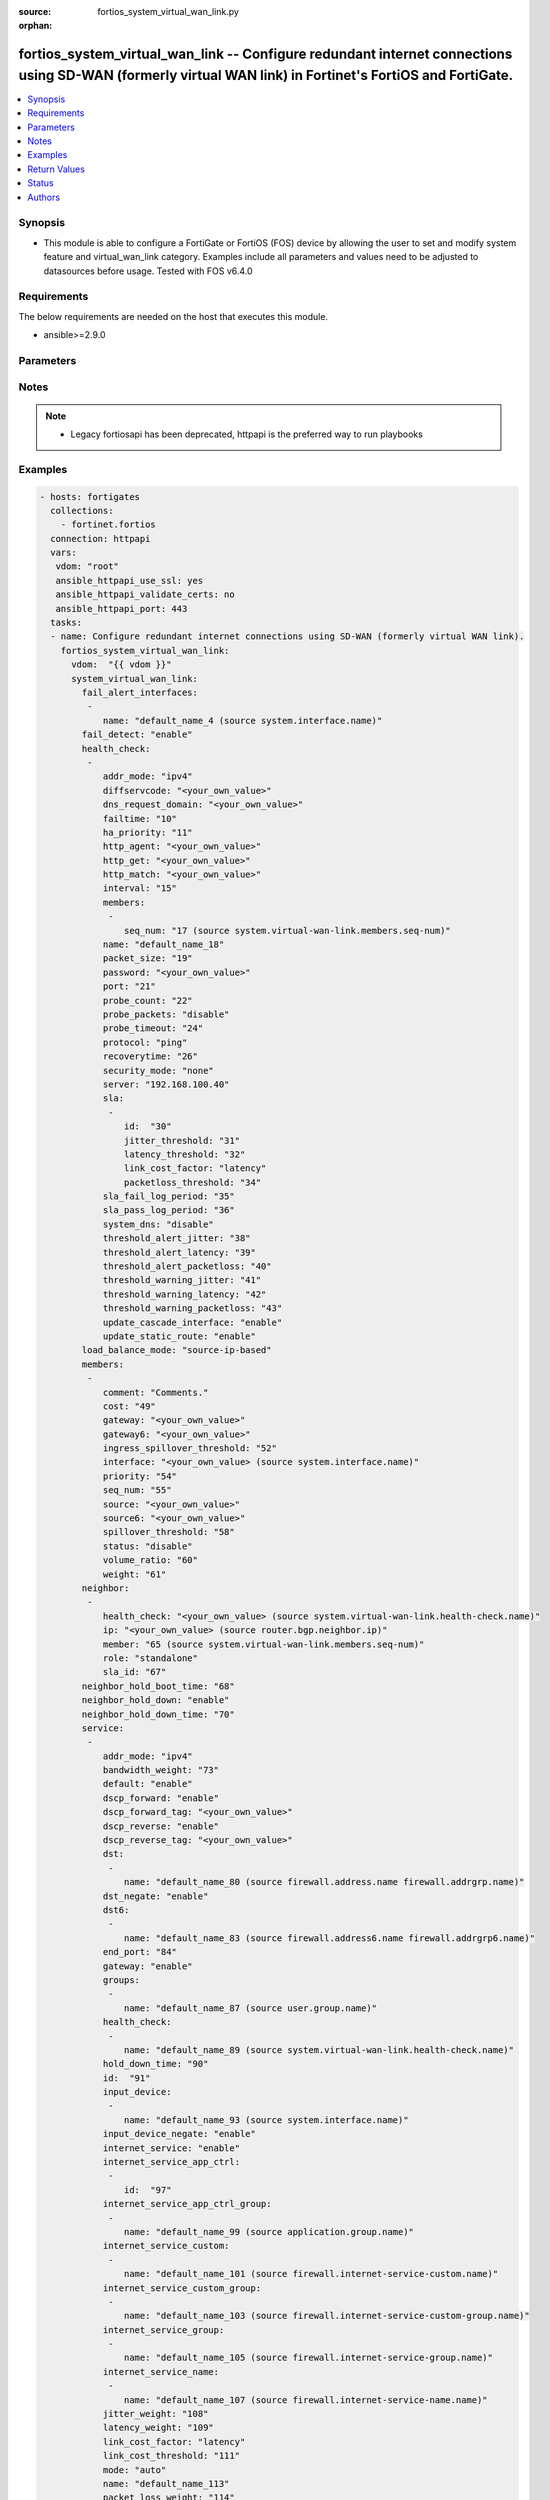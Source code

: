 :source: fortios_system_virtual_wan_link.py

:orphan:

.. fortios_system_virtual_wan_link:

fortios_system_virtual_wan_link -- Configure redundant internet connections using SD-WAN (formerly virtual WAN link) in Fortinet's FortiOS and FortiGate.
+++++++++++++++++++++++++++++++++++++++++++++++++++++++++++++++++++++++++++++++++++++++++++++++++++++++++++++++++++++++++++++++++++++++++++++++++++++++++

.. versionadded:: 2.8

.. contents::
   :local:
   :depth: 1


Synopsis
--------
- This module is able to configure a FortiGate or FortiOS (FOS) device by allowing the user to set and modify system feature and virtual_wan_link category. Examples include all parameters and values need to be adjusted to datasources before usage. Tested with FOS v6.4.0



Requirements
------------
The below requirements are needed on the host that executes this module.

- ansible>=2.9.0


Parameters
----------


.. raw:: html

    <ul>
    <li> <span class="li-head">host</span> - FortiOS or FortiGate IP address. <span class="li-normal">type: str</span> <span class="li-required">required: False</span></li>
    <li> <span class="li-head">username</span> - FortiOS or FortiGate username. <span class="li-normal">type: str</span> <span class="li-required">required: False</span></li>
    <li> <span class="li-head">password</span> - FortiOS or FortiGate password. <span class="li-normal">type: str</span> <span class="li-normal">default: </span></li>
    <li> <span class="li-head">vdom</span> - Virtual domain, among those defined previously. A vdom is a virtual instance of the FortiGate that can be configured and used as a different unit. <span class="li-normal">type: str</span> <span class="li-normal">default: root</span></li>
    <li> <span class="li-head">https</span> - Indicates if the requests towards FortiGate must use HTTPS protocol. <span class="li-normal">type: bool</span> <span class="li-normal">default: True</span></li>
    <li> <span class="li-head">ssl_verify</span> - Ensures FortiGate certificate must be verified by a proper CA. <span class="li-normal">type: bool</span> <span class="li-normal">default: True</span></li>
    <li> <span class="li-head">system_virtual_wan_link</span> - Configure redundant internet connections using SD-WAN (formerly virtual WAN link). <span class="li-normal">type: dict</span></li>
        <ul class="ul-self">
        <li> <span class="li-head">fail_alert_interfaces</span> - Physical interfaces that will be alerted. <span class="li-normal">type: list</span></li>
            <ul class="ul-self">
            <li> <span class="li-head">name</span> - Physical interface name. Source system.interface.name. <span class="li-normal">type: str</span> <span class="li-required">required: True</span></li>
            </ul>
        <li> <span class="li-head">fail_detect</span> - Enable/disable SD-WAN Internet connection status checking (failure detection). <span class="li-normal">type: str</span> <span class="li-normal">choices: enable, disable</span></li>
        <li> <span class="li-head">health_check</span> - SD-WAN status checking or health checking. Identify a server on the Internet and determine how SD-WAN verifies that the FortiGate can communicate with it. <span class="li-normal">type: list</span></li>
            <ul class="ul-self">
            <li> <span class="li-head">addr_mode</span> - Address mode (IPv4 or IPv6). <span class="li-normal">type: str</span> <span class="li-normal">choices: ipv4, ipv6</span></li>
            <li> <span class="li-head">diffservcode</span> - Differentiated services code point (DSCP) in the IP header of the probe packet. <span class="li-normal">type: str</span></li>
            <li> <span class="li-head">dns_request_domain</span> - Fully qualified domain name to resolve for the DNS probe. <span class="li-normal">type: str</span></li>
            <li> <span class="li-head">failtime</span> - Number of failures before server is considered lost (1 - 3600). <span class="li-normal">type: int</span></li>
            <li> <span class="li-head">ha_priority</span> - HA election priority (1 - 50). <span class="li-normal">type: int</span></li>
            <li> <span class="li-head">http_agent</span> - String in the http-agent field in the HTTP header. <span class="li-normal">type: str</span></li>
            <li> <span class="li-head">http_get</span> - URL used to communicate with the server if the protocol if the protocol is HTTP. <span class="li-normal">type: str</span></li>
            <li> <span class="li-head">http_match</span> - Response string expected from the server if the protocol is HTTP. <span class="li-normal">type: str</span></li>
            <li> <span class="li-head">interval</span> - Status check interval in milliseconds, or the time between attempting to connect to the server (500 - 3600*1000 msec). <span class="li-normal">type: int</span></li>
            <li> <span class="li-head">members</span> - Member sequence number list. <span class="li-normal">type: list</span></li>
                <ul class="ul-self">
                <li> <span class="li-head">seq_num</span> - Member sequence number. Source system.virtual-wan-link.members.seq-num. <span class="li-normal">type: int</span></li>
                </ul>
            <li> <span class="li-head">name</span> - Status check or health check name. <span class="li-normal">type: str</span> <span class="li-required">required: True</span></li>
            <li> <span class="li-head">packet_size</span> - Packet size of a twamp test session, <span class="li-normal">type: int</span></li>
            <li> <span class="li-head">password</span> - Twamp controller password in authentication mode <span class="li-normal">type: str</span></li>
            <li> <span class="li-head">port</span> - Port number used to communicate with the server over the selected protocol. <span class="li-normal">type: int</span></li>
            <li> <span class="li-head">probe_count</span> - Number of most recent probes that should be used to calculate latency and jitter (5 - 30). <span class="li-normal">type: int</span></li>
            <li> <span class="li-head">probe_packets</span> - Enable/disable transmission of probe packets. <span class="li-normal">type: str</span> <span class="li-normal">choices: disable, enable</span></li>
            <li> <span class="li-head">probe_timeout</span> - Time to wait before a probe packet is considered lost (500 - 5000 msec). <span class="li-normal">type: int</span></li>
            <li> <span class="li-head">protocol</span> - Protocol used to determine if the FortiGate can communicate with the server. <span class="li-normal">type: str</span> <span class="li-normal">choices: ping, tcp-echo, udp-echo, http, twamp, ping6, dns</span></li>
            <li> <span class="li-head">recoverytime</span> - Number of successful responses received before server is considered recovered (1 - 3600). <span class="li-normal">type: int</span></li>
            <li> <span class="li-head">security_mode</span> - Twamp controller security mode. <span class="li-normal">type: str</span> <span class="li-normal">choices: none, authentication</span></li>
            <li> <span class="li-head">server</span> - IP address or FQDN name of the server. <span class="li-normal">type: str</span></li>
            <li> <span class="li-head">sla</span> - Service level agreement (SLA). <span class="li-normal">type: list</span></li>
                <ul class="ul-self">
                <li> <span class="li-head">id</span> - SLA ID. <span class="li-normal">type: int</span> <span class="li-required">required: True</span></li>
                <li> <span class="li-head">jitter_threshold</span> - Jitter for SLA to make decision in milliseconds. (0 - 10000000). <span class="li-normal">type: int</span></li>
                <li> <span class="li-head">latency_threshold</span> - Latency for SLA to make decision in milliseconds. (0 - 10000000). <span class="li-normal">type: int</span></li>
                <li> <span class="li-head">link_cost_factor</span> - Criteria on which to base link selection. <span class="li-normal">type: str</span> <span class="li-normal">choices: latency, jitter, packet-loss</span></li>
                <li> <span class="li-head">packetloss_threshold</span> - Packet loss for SLA to make decision in percentage. (0 - 100). <span class="li-normal">type: int</span></li>
                </ul>
            <li> <span class="li-head">sla_fail_log_period</span> - Time interval in seconds that SLA fail log messages will be generated (0 - 3600). <span class="li-normal">type: int</span></li>
            <li> <span class="li-head">sla_pass_log_period</span> - Time interval in seconds that SLA pass log messages will be generated (0 - 3600). <span class="li-normal">type: int</span></li>
            <li> <span class="li-head">system_dns</span> - Enable/disable system DNS as the probe server. <span class="li-normal">type: str</span> <span class="li-normal">choices: disable, enable</span></li>
            <li> <span class="li-head">threshold_alert_jitter</span> - Alert threshold for jitter (ms). <span class="li-normal">type: int</span></li>
            <li> <span class="li-head">threshold_alert_latency</span> - Alert threshold for latency (ms). <span class="li-normal">type: int</span></li>
            <li> <span class="li-head">threshold_alert_packetloss</span> - Alert threshold for packet loss (percentage). <span class="li-normal">type: int</span></li>
            <li> <span class="li-head">threshold_warning_jitter</span> - Warning threshold for jitter (ms). <span class="li-normal">type: int</span></li>
            <li> <span class="li-head">threshold_warning_latency</span> - Warning threshold for latency (ms). <span class="li-normal">type: int</span></li>
            <li> <span class="li-head">threshold_warning_packetloss</span> - Warning threshold for packet loss (percentage). <span class="li-normal">type: int</span></li>
            <li> <span class="li-head">update_cascade_interface</span> - Enable/disable update cascade interface. <span class="li-normal">type: str</span> <span class="li-normal">choices: enable, disable</span></li>
            <li> <span class="li-head">update_static_route</span> - Enable/disable updating the static route. <span class="li-normal">type: str</span> <span class="li-normal">choices: enable, disable</span></li>
            </ul>
        <li> <span class="li-head">load_balance_mode</span> - Algorithm or mode to use for load balancing Internet traffic to SD-WAN members. <span class="li-normal">type: str</span> <span class="li-normal">choices: source-ip-based, weight-based, usage-based, source-dest-ip-based, measured-volume-based</span></li>
        <li> <span class="li-head">members</span> - FortiGate interfaces added to the virtual-wan-link. <span class="li-normal">type: list</span></li>
            <ul class="ul-self">
            <li> <span class="li-head">comment</span> - Comments. <span class="li-normal">type: str</span></li>
            <li> <span class="li-head">cost</span> - Cost of this interface for services in SLA mode (0 - 4294967295). <span class="li-normal">type: int</span></li>
            <li> <span class="li-head">gateway</span> - The default gateway for this interface. Usually the default gateway of the Internet service provider that this interface is connected to. <span class="li-normal">type: str</span></li>
            <li> <span class="li-head">gateway6</span> - IPv6 gateway. <span class="li-normal">type: str</span></li>
            <li> <span class="li-head">ingress_spillover_threshold</span> - Ingress spillover threshold for this interface (0 - 16776000 kbit/s). When this traffic volume threshold is reached, new sessions spill over to other interfaces in the SD-WAN. <span class="li-normal">type: int</span></li>
            <li> <span class="li-head">interface</span> - Interface name. Source system.interface.name. <span class="li-normal">type: str</span></li>
            <li> <span class="li-head">priority</span> - Priority of the interface (0 - 4294967295). Used for SD-WAN rules or priority rules. <span class="li-normal">type: int</span></li>
            <li> <span class="li-head">seq_num</span> - Sequence number(1-255). <span class="li-normal">type: int</span></li>
            <li> <span class="li-head">source</span> - Source IP address used in the health-check packet to the server. <span class="li-normal">type: str</span></li>
            <li> <span class="li-head">source6</span> - Source IPv6 address used in the health-check packet to the server. <span class="li-normal">type: str</span></li>
            <li> <span class="li-head">spillover_threshold</span> - Egress spillover threshold for this interface (0 - 16776000 kbit/s). When this traffic volume threshold is reached, new sessions spill over to other interfaces in the SD-WAN. <span class="li-normal">type: int</span></li>
            <li> <span class="li-head">status</span> - Enable/disable this interface in the SD-WAN. <span class="li-normal">type: str</span> <span class="li-normal">choices: disable, enable</span></li>
            <li> <span class="li-head">volume_ratio</span> - Measured volume ratio (this value / sum of all values = percentage of link volume, 1 - 255). <span class="li-normal">type: int</span></li>
            <li> <span class="li-head">weight</span> - Weight of this interface for weighted load balancing. (1 - 255) More traffic is directed to interfaces with higher weights. <span class="li-normal">type: int</span></li>
            </ul>
        <li> <span class="li-head">neighbor</span> - Create SD-WAN neighbor from BGP neighbor table to control route advertisements according to SLA status. <span class="li-normal">type: list</span></li>
            <ul class="ul-self">
            <li> <span class="li-head">health_check</span> - SD-WAN health-check name. Source system.virtual-wan-link.health-check.name. <span class="li-normal">type: str</span></li>
            <li> <span class="li-head">ip</span> - IP/IPv6 address of neighbor. Source router.bgp.neighbor.ip. <span class="li-normal">type: str</span> <span class="li-required">required: True</span></li>
            <li> <span class="li-head">member</span> - Member sequence number. Source system.virtual-wan-link.members.seq-num. <span class="li-normal">type: int</span></li>
            <li> <span class="li-head">role</span> - Role of neighbor. <span class="li-normal">type: str</span> <span class="li-normal">choices: standalone, primary, secondary</span></li>
            <li> <span class="li-head">sla_id</span> - SLA ID. <span class="li-normal">type: int</span></li>
            </ul>
        <li> <span class="li-head">neighbor_hold_boot_time</span> - Waiting period in seconds when switching from the primary neighbor to the secondary neighbor from the neighbor start. (0 - 10000000). <span class="li-normal">type: int</span></li>
        <li> <span class="li-head">neighbor_hold_down</span> - Enable/disable hold switching from the secondary neighbor to the primary neighbor. <span class="li-normal">type: str</span> <span class="li-normal">choices: enable, disable</span></li>
        <li> <span class="li-head">neighbor_hold_down_time</span> - Waiting period in seconds when switching from the secondary neighbor to the primary neighbor when hold-down is disabled. (0 - 10000000). <span class="li-normal">type: int</span></li>
        <li> <span class="li-head">service</span> - Create SD-WAN rules (also called services) to control how sessions are distributed to interfaces in the SD-WAN. <span class="li-normal">type: list</span></li>
            <ul class="ul-self">
            <li> <span class="li-head">addr_mode</span> - Address mode (IPv4 or IPv6). <span class="li-normal">type: str</span> <span class="li-normal">choices: ipv4, ipv6</span></li>
            <li> <span class="li-head">bandwidth_weight</span> - Coefficient of reciprocal of available bidirectional bandwidth in the formula of custom-profile-1. <span class="li-normal">type: int</span></li>
            <li> <span class="li-head">default</span> - Enable/disable use of SD-WAN as default service. <span class="li-normal">type: str</span> <span class="li-normal">choices: enable, disable</span></li>
            <li> <span class="li-head">dscp_forward</span> - Enable/disable forward traffic DSCP tag. <span class="li-normal">type: str</span> <span class="li-normal">choices: enable, disable</span></li>
            <li> <span class="li-head">dscp_forward_tag</span> - Forward traffic DSCP tag. <span class="li-normal">type: str</span></li>
            <li> <span class="li-head">dscp_reverse</span> - Enable/disable reverse traffic DSCP tag. <span class="li-normal">type: str</span> <span class="li-normal">choices: enable, disable</span></li>
            <li> <span class="li-head">dscp_reverse_tag</span> - Reverse traffic DSCP tag. <span class="li-normal">type: str</span></li>
            <li> <span class="li-head">dst</span> - Destination address name. <span class="li-normal">type: list</span></li>
                <ul class="ul-self">
                <li> <span class="li-head">name</span> - Address or address group name. Source firewall.address.name firewall.addrgrp.name. <span class="li-normal">type: str</span> <span class="li-required">required: True</span></li>
                </ul>
            <li> <span class="li-head">dst_negate</span> - Enable/disable negation of destination address match. <span class="li-normal">type: str</span> <span class="li-normal">choices: enable, disable</span></li>
            <li> <span class="li-head">dst6</span> - Destination address6 name. <span class="li-normal">type: list</span></li>
                <ul class="ul-self">
                <li> <span class="li-head">name</span> - Address6 or address6 group name. Source firewall.address6.name firewall.addrgrp6.name. <span class="li-normal">type: str</span> <span class="li-required">required: True</span></li>
                </ul>
            <li> <span class="li-head">end_port</span> - End destination port number. <span class="li-normal">type: int</span></li>
            <li> <span class="li-head">gateway</span> - Enable/disable SD-WAN service gateway. <span class="li-normal">type: str</span> <span class="li-normal">choices: enable, disable</span></li>
            <li> <span class="li-head">groups</span> - User groups. <span class="li-normal">type: list</span></li>
                <ul class="ul-self">
                <li> <span class="li-head">name</span> - Group name. Source user.group.name. <span class="li-normal">type: str</span> <span class="li-required">required: True</span></li>
                </ul>
            <li> <span class="li-head">health_check</span> - Health check list. <span class="li-normal">type: list</span></li>
                <ul class="ul-self">
                <li> <span class="li-head">name</span> - Health check name. Source system.virtual-wan-link.health-check.name. <span class="li-normal">type: str</span> <span class="li-required">required: True</span></li>
                </ul>
            <li> <span class="li-head">hold_down_time</span> - Waiting period in seconds when switching from the back-up member to the primary member (0 - 10000000). <span class="li-normal">type: int</span></li>
            <li> <span class="li-head">id</span> - Priority rule ID (1 - 4000). <span class="li-normal">type: int</span> <span class="li-required">required: True</span></li>
            <li> <span class="li-head">input_device</span> - Source interface name. <span class="li-normal">type: list</span></li>
                <ul class="ul-self">
                <li> <span class="li-head">name</span> - Interface name. Source system.interface.name. <span class="li-normal">type: str</span> <span class="li-required">required: True</span></li>
                </ul>
            <li> <span class="li-head">input_device_negate</span> - Enable/disable negation of input device match. <span class="li-normal">type: str</span> <span class="li-normal">choices: enable, disable</span></li>
            <li> <span class="li-head">internet_service</span> - Enable/disable use of Internet service for application-based load balancing. <span class="li-normal">type: str</span> <span class="li-normal">choices: enable, disable</span></li>
            <li> <span class="li-head">internet_service_app_ctrl</span> - Application control based Internet Service ID list. <span class="li-normal">type: list</span></li>
                <ul class="ul-self">
                <li> <span class="li-head">id</span> - Application control based Internet Service ID. <span class="li-normal">type: int</span> <span class="li-required">required: True</span></li>
                </ul>
            <li> <span class="li-head">internet_service_app_ctrl_group</span> - Application control based Internet Service group list. <span class="li-normal">type: list</span></li>
                <ul class="ul-self">
                <li> <span class="li-head">name</span> - Application control based Internet Service group name. Source application.group.name. <span class="li-normal">type: str</span> <span class="li-required">required: True</span></li>
                </ul>
            <li> <span class="li-head">internet_service_custom</span> - Custom Internet service name list. <span class="li-normal">type: list</span></li>
                <ul class="ul-self">
                <li> <span class="li-head">name</span> - Custom Internet service name. Source firewall.internet-service-custom.name. <span class="li-normal">type: str</span> <span class="li-required">required: True</span></li>
                </ul>
            <li> <span class="li-head">internet_service_custom_group</span> - Custom Internet Service group list. <span class="li-normal">type: list</span></li>
                <ul class="ul-self">
                <li> <span class="li-head">name</span> - Custom Internet Service group name. Source firewall.internet-service-custom-group.name. <span class="li-normal">type: str</span> <span class="li-required">required: True</span></li>
                </ul>
            <li> <span class="li-head">internet_service_group</span> - Internet Service group list. <span class="li-normal">type: list</span></li>
                <ul class="ul-self">
                <li> <span class="li-head">name</span> - Internet Service group name. Source firewall.internet-service-group.name. <span class="li-normal">type: str</span> <span class="li-required">required: True</span></li>
                </ul>
            <li> <span class="li-head">internet_service_name</span> - Internet service name list. <span class="li-normal">type: list</span></li>
                <ul class="ul-self">
                <li> <span class="li-head">name</span> - Internet service name. Source firewall.internet-service-name.name. <span class="li-normal">type: str</span> <span class="li-required">required: True</span></li>
                </ul>
            <li> <span class="li-head">jitter_weight</span> - Coefficient of jitter in the formula of custom-profile-1. <span class="li-normal">type: int</span></li>
            <li> <span class="li-head">latency_weight</span> - Coefficient of latency in the formula of custom-profile-1. <span class="li-normal">type: int</span></li>
            <li> <span class="li-head">link_cost_factor</span> - Link cost factor. <span class="li-normal">type: str</span> <span class="li-normal">choices: latency, jitter, packet-loss, inbandwidth, outbandwidth, bibandwidth, custom-profile-1</span></li>
            <li> <span class="li-head">link_cost_threshold</span> - Percentage threshold change of link cost values that will result in policy route regeneration (0 - 10000000). <span class="li-normal">type: int</span></li>
            <li> <span class="li-head">mode</span> - Control how the priority rule sets the priority of interfaces in the SD-WAN. <span class="li-normal">type: str</span> <span class="li-normal">choices: auto, manual, priority, sla, load-balance</span></li>
            <li> <span class="li-head">name</span> - Priority rule name. <span class="li-normal">type: str</span></li>
            <li> <span class="li-head">packet_loss_weight</span> - Coefficient of packet-loss in the formula of custom-profile-1. <span class="li-normal">type: int</span></li>
            <li> <span class="li-head">priority_members</span> - Member sequence number list. <span class="li-normal">type: list</span></li>
                <ul class="ul-self">
                <li> <span class="li-head">seq_num</span> - Member sequence number. Source system.virtual-wan-link.members.seq-num. <span class="li-normal">type: int</span></li>
                </ul>
            <li> <span class="li-head">protocol</span> - Protocol number. <span class="li-normal">type: int</span></li>
            <li> <span class="li-head">quality_link</span> - Quality grade. <span class="li-normal">type: int</span></li>
            <li> <span class="li-head">role</span> - Service role to work with neighbor. <span class="li-normal">type: str</span> <span class="li-normal">choices: standalone, primary, secondary</span></li>
            <li> <span class="li-head">route_tag</span> - IPv4 route map route-tag. <span class="li-normal">type: int</span></li>
            <li> <span class="li-head">sla</span> - Service level agreement (SLA). <span class="li-normal">type: list</span></li>
                <ul class="ul-self">
                <li> <span class="li-head">health_check</span> - Virtual WAN Link health-check. Source system.virtual-wan-link.health-check.name. <span class="li-normal">type: str</span></li>
                <li> <span class="li-head">id</span> - SLA ID. <span class="li-normal">type: int</span></li>
                </ul>
            <li> <span class="li-head">sla_compare_method</span> - Method to compare SLA value for SLA mode. <span class="li-normal">type: str</span> <span class="li-normal">choices: order, number</span></li>
            <li> <span class="li-head">src</span> - Source address name. <span class="li-normal">type: list</span></li>
                <ul class="ul-self">
                <li> <span class="li-head">name</span> - Address or address group name. Source firewall.address.name firewall.addrgrp.name. <span class="li-normal">type: str</span> <span class="li-required">required: True</span></li>
                </ul>
            <li> <span class="li-head">src_negate</span> - Enable/disable negation of source address match. <span class="li-normal">type: str</span> <span class="li-normal">choices: enable, disable</span></li>
            <li> <span class="li-head">src6</span> - Source address6 name. <span class="li-normal">type: list</span></li>
                <ul class="ul-self">
                <li> <span class="li-head">name</span> - Address6 or address6 group name. Source firewall.address6.name firewall.addrgrp6.name. <span class="li-normal">type: str</span> <span class="li-required">required: True</span></li>
                </ul>
            <li> <span class="li-head">standalone_action</span> - Enable/disable service when selected neighbor role is standalone while service role is not standalone. <span class="li-normal">type: str</span> <span class="li-normal">choices: enable, disable</span></li>
            <li> <span class="li-head">start_port</span> - Start destination port number. <span class="li-normal">type: int</span></li>
            <li> <span class="li-head">status</span> - Enable/disable SD-WAN service. <span class="li-normal">type: str</span> <span class="li-normal">choices: enable, disable</span></li>
            <li> <span class="li-head">tos</span> - Type of service bit pattern. <span class="li-normal">type: str</span></li>
            <li> <span class="li-head">tos_mask</span> - Type of service evaluated bits. <span class="li-normal">type: str</span></li>
            <li> <span class="li-head">users</span> - User name. <span class="li-normal">type: list</span></li>
                <ul class="ul-self">
                <li> <span class="li-head">name</span> - User name. Source user.local.name. <span class="li-normal">type: str</span> <span class="li-required">required: True</span></li>
                </ul>
            </ul>
        <li> <span class="li-head">status</span> - Enable/disable SD-WAN. <span class="li-normal">type: str</span> <span class="li-normal">choices: disable, enable</span></li>
        </ul>
    </ul>


Notes
-----

.. note::

   - Legacy fortiosapi has been deprecated, httpapi is the preferred way to run playbooks



Examples
--------

.. code-block:: yaml+jinja
    
    - hosts: fortigates
      collections:
        - fortinet.fortios
      connection: httpapi
      vars:
       vdom: "root"
       ansible_httpapi_use_ssl: yes
       ansible_httpapi_validate_certs: no
       ansible_httpapi_port: 443
      tasks:
      - name: Configure redundant internet connections using SD-WAN (formerly virtual WAN link).
        fortios_system_virtual_wan_link:
          vdom:  "{{ vdom }}"
          system_virtual_wan_link:
            fail_alert_interfaces:
             -
                name: "default_name_4 (source system.interface.name)"
            fail_detect: "enable"
            health_check:
             -
                addr_mode: "ipv4"
                diffservcode: "<your_own_value>"
                dns_request_domain: "<your_own_value>"
                failtime: "10"
                ha_priority: "11"
                http_agent: "<your_own_value>"
                http_get: "<your_own_value>"
                http_match: "<your_own_value>"
                interval: "15"
                members:
                 -
                    seq_num: "17 (source system.virtual-wan-link.members.seq-num)"
                name: "default_name_18"
                packet_size: "19"
                password: "<your_own_value>"
                port: "21"
                probe_count: "22"
                probe_packets: "disable"
                probe_timeout: "24"
                protocol: "ping"
                recoverytime: "26"
                security_mode: "none"
                server: "192.168.100.40"
                sla:
                 -
                    id:  "30"
                    jitter_threshold: "31"
                    latency_threshold: "32"
                    link_cost_factor: "latency"
                    packetloss_threshold: "34"
                sla_fail_log_period: "35"
                sla_pass_log_period: "36"
                system_dns: "disable"
                threshold_alert_jitter: "38"
                threshold_alert_latency: "39"
                threshold_alert_packetloss: "40"
                threshold_warning_jitter: "41"
                threshold_warning_latency: "42"
                threshold_warning_packetloss: "43"
                update_cascade_interface: "enable"
                update_static_route: "enable"
            load_balance_mode: "source-ip-based"
            members:
             -
                comment: "Comments."
                cost: "49"
                gateway: "<your_own_value>"
                gateway6: "<your_own_value>"
                ingress_spillover_threshold: "52"
                interface: "<your_own_value> (source system.interface.name)"
                priority: "54"
                seq_num: "55"
                source: "<your_own_value>"
                source6: "<your_own_value>"
                spillover_threshold: "58"
                status: "disable"
                volume_ratio: "60"
                weight: "61"
            neighbor:
             -
                health_check: "<your_own_value> (source system.virtual-wan-link.health-check.name)"
                ip: "<your_own_value> (source router.bgp.neighbor.ip)"
                member: "65 (source system.virtual-wan-link.members.seq-num)"
                role: "standalone"
                sla_id: "67"
            neighbor_hold_boot_time: "68"
            neighbor_hold_down: "enable"
            neighbor_hold_down_time: "70"
            service:
             -
                addr_mode: "ipv4"
                bandwidth_weight: "73"
                default: "enable"
                dscp_forward: "enable"
                dscp_forward_tag: "<your_own_value>"
                dscp_reverse: "enable"
                dscp_reverse_tag: "<your_own_value>"
                dst:
                 -
                    name: "default_name_80 (source firewall.address.name firewall.addrgrp.name)"
                dst_negate: "enable"
                dst6:
                 -
                    name: "default_name_83 (source firewall.address6.name firewall.addrgrp6.name)"
                end_port: "84"
                gateway: "enable"
                groups:
                 -
                    name: "default_name_87 (source user.group.name)"
                health_check:
                 -
                    name: "default_name_89 (source system.virtual-wan-link.health-check.name)"
                hold_down_time: "90"
                id:  "91"
                input_device:
                 -
                    name: "default_name_93 (source system.interface.name)"
                input_device_negate: "enable"
                internet_service: "enable"
                internet_service_app_ctrl:
                 -
                    id:  "97"
                internet_service_app_ctrl_group:
                 -
                    name: "default_name_99 (source application.group.name)"
                internet_service_custom:
                 -
                    name: "default_name_101 (source firewall.internet-service-custom.name)"
                internet_service_custom_group:
                 -
                    name: "default_name_103 (source firewall.internet-service-custom-group.name)"
                internet_service_group:
                 -
                    name: "default_name_105 (source firewall.internet-service-group.name)"
                internet_service_name:
                 -
                    name: "default_name_107 (source firewall.internet-service-name.name)"
                jitter_weight: "108"
                latency_weight: "109"
                link_cost_factor: "latency"
                link_cost_threshold: "111"
                mode: "auto"
                name: "default_name_113"
                packet_loss_weight: "114"
                priority_members:
                 -
                    seq_num: "116 (source system.virtual-wan-link.members.seq-num)"
                protocol: "117"
                quality_link: "118"
                role: "standalone"
                route_tag: "120"
                sla:
                 -
                    health_check: "<your_own_value> (source system.virtual-wan-link.health-check.name)"
                    id:  "123"
                sla_compare_method: "order"
                src:
                 -
                    name: "default_name_126 (source firewall.address.name firewall.addrgrp.name)"
                src_negate: "enable"
                src6:
                 -
                    name: "default_name_129 (source firewall.address6.name firewall.addrgrp6.name)"
                standalone_action: "enable"
                start_port: "131"
                status: "enable"
                tos: "<your_own_value>"
                tos_mask: "<your_own_value>"
                users:
                 -
                    name: "default_name_136 (source user.local.name)"
            status: "disable"


Return Values
-------------
Common return values are documented: https://docs.ansible.com/ansible/latest/reference_appendices/common_return_values.html#common-return-values, the following are the fields unique to this module:

.. raw:: html

    <ul>

    <li> <span class="li-return">build</span> - Build number of the fortigate image <span class="li-normal">returned: always</span> <span class="li-normal">type: str</span> <span class="li-normal">sample: 1547</span></li>
    <li> <span class="li-return">http_method</span> - Last method used to provision the content into FortiGate <span class="li-normal">returned: always</span> <span class="li-normal">type: str</span> <span class="li-normal">sample: PUT</span></li>
    <li> <span class="li-return">http_status</span> - Last result given by FortiGate on last operation applied <span class="li-normal">returned: always</span> <span class="li-normal">type: str</span> <span class="li-normal">sample: 200</span></li>
    <li> <span class="li-return">mkey</span> - Master key (id) used in the last call to FortiGate <span class="li-normal">returned: success</span> <span class="li-normal">type: str</span> <span class="li-normal">sample: id</span></li>
    <li> <span class="li-return">name</span> - Name of the table used to fulfill the request <span class="li-normal">returned: always</span> <span class="li-normal">type: str</span> <span class="li-normal">sample: urlfilter</span></li>
    <li> <span class="li-return">path</span> - Path of the table used to fulfill the request <span class="li-normal">returned: always</span> <span class="li-normal">type: str</span> <span class="li-normal">sample: webfilter</span></li>
    <li> <span class="li-return">revision</span> - Internal revision number <span class="li-normal">returned: always</span> <span class="li-normal">type: str</span> <span class="li-normal">sample: 17.0.2.10658</span></li>
    <li> <span class="li-return">serial</span> - Serial number of the unit <span class="li-normal">returned: always</span> <span class="li-normal">type: str</span> <span class="li-normal">sample: FGVMEVYYQT3AB5352</span></li>
    <li> <span class="li-return">status</span> - Indication of the operation's result <span class="li-normal">returned: always</span> <span class="li-normal">type: str</span> <span class="li-normal">sample: success</span></li>
    <li> <span class="li-return">vdom</span> - Virtual domain used <span class="li-normal">returned: always</span> <span class="li-normal">type: str</span> <span class="li-normal">sample: root</span></li>
    <li> <span class="li-return">version</span> - Version of the FortiGate <span class="li-normal">returned: always</span> <span class="li-normal">type: str</span> <span class="li-normal">sample: v5.6.3</span></li>
    </ul>

Status
------

- This module is not guaranteed to have a backwards compatible interface.


Authors
-------

- Link Zheng (@chillancezen)
- Hongbin Lu (@fgtdev-hblu)
- Frank Shen (@frankshen01)
- Jie Xue (@JieX19)
- Miguel Angel Munoz (@mamunozgonzalez)
- Nicolas Thomas (@thomnico)


.. hint::
    If you notice any issues in this documentation, you can create a pull request to improve it.
